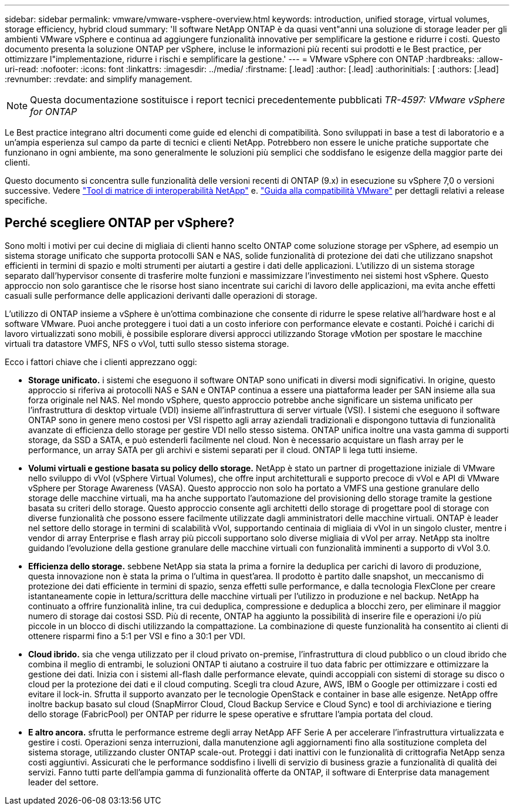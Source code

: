 ---
sidebar: sidebar 
permalink: vmware/vmware-vsphere-overview.html 
keywords: introduction, unified storage, virtual volumes, storage efficiency, hybrid cloud 
summary: 'Il software NetApp ONTAP è da quasi vent"anni una soluzione di storage leader per gli ambienti VMware vSphere e continua ad aggiungere funzionalità innovative per semplificare la gestione e ridurre i costi. Questo documento presenta la soluzione ONTAP per vSphere, incluse le informazioni più recenti sui prodotti e le Best practice, per ottimizzare l"implementazione, ridurre i rischi e semplificare la gestione.' 
---
= VMware vSphere con ONTAP
:hardbreaks:
:allow-uri-read: 
:nofooter: 
:icons: font
:linkattrs: 
:imagesdir: ../media/
:firstname: [.lead]
:author: [.lead]
:authorinitials: [
:authors: [.lead]
:revnumber: 
:revdate: and simplify management.



NOTE: Questa documentazione sostituisce i report tecnici precedentemente pubblicati _TR-4597: VMware vSphere for ONTAP_

Le Best practice integrano altri documenti come guide ed elenchi di compatibilità. Sono sviluppati in base a test di laboratorio e a un'ampia esperienza sul campo da parte di tecnici e clienti NetApp. Potrebbero non essere le uniche pratiche supportate che funzionano in ogni ambiente, ma sono generalmente le soluzioni più semplici che soddisfano le esigenze della maggior parte dei clienti.

Questo documento si concentra sulle funzionalità delle versioni recenti di ONTAP (9.x) in esecuzione su vSphere 7,0 o versioni successive. Vedere https://imt.netapp.com/matrix/#search["Tool di matrice di interoperabilità NetApp"^] e. https://www.vmware.com/resources/compatibility/search.php?deviceCategory=san["Guida alla compatibilità VMware"^] per dettagli relativi a release specifiche.



== Perché scegliere ONTAP per vSphere?

Sono molti i motivi per cui decine di migliaia di clienti hanno scelto ONTAP come soluzione storage per vSphere, ad esempio un sistema storage unificato che supporta protocolli SAN e NAS, solide funzionalità di protezione dei dati che utilizzano snapshot efficienti in termini di spazio e molti strumenti per aiutarti a gestire i dati delle applicazioni. L'utilizzo di un sistema storage separato dall'hypervisor consente di trasferire molte funzioni e massimizzare l'investimento nei sistemi host vSphere. Questo approccio non solo garantisce che le risorse host siano incentrate sui carichi di lavoro delle applicazioni, ma evita anche effetti casuali sulle performance delle applicazioni derivanti dalle operazioni di storage.

L'utilizzo di ONTAP insieme a vSphere è un'ottima combinazione che consente di ridurre le spese relative all'hardware host e al software VMware. Puoi anche proteggere i tuoi dati a un costo inferiore con performance elevate e costanti. Poiché i carichi di lavoro virtualizzati sono mobili, è possibile esplorare diversi approcci utilizzando Storage vMotion per spostare le macchine virtuali tra datastore VMFS, NFS o vVol, tutti sullo stesso sistema storage.

Ecco i fattori chiave che i clienti apprezzano oggi:

* *Storage unificato.* i sistemi che eseguono il software ONTAP sono unificati in diversi modi significativi. In origine, questo approccio si riferiva ai protocolli NAS e SAN e ONTAP continua a essere una piattaforma leader per SAN insieme alla sua forza originale nel NAS. Nel mondo vSphere, questo approccio potrebbe anche significare un sistema unificato per l'infrastruttura di desktop virtuale (VDI) insieme all'infrastruttura di server virtuale (VSI). I sistemi che eseguono il software ONTAP sono in genere meno costosi per VSI rispetto agli array aziendali tradizionali e dispongono tuttavia di funzionalità avanzate di efficienza dello storage per gestire VDI nello stesso sistema. ONTAP unifica inoltre una vasta gamma di supporti storage, da SSD a SATA, e può estenderli facilmente nel cloud. Non è necessario acquistare un flash array per le performance, un array SATA per gli archivi e sistemi separati per il cloud. ONTAP li lega tutti insieme.
* *Volumi virtuali e gestione basata su policy dello storage.* NetApp è stato un partner di progettazione iniziale di VMware nello sviluppo di vVol (vSphere Virtual Volumes), che offre input architetturali e supporto precoce di vVol e API di VMware vSphere per Storage Awareness (VASA). Questo approccio non solo ha portato a VMFS una gestione granulare dello storage delle macchine virtuali, ma ha anche supportato l'automazione del provisioning dello storage tramite la gestione basata su criteri dello storage. Questo approccio consente agli architetti dello storage di progettare pool di storage con diverse funzionalità che possono essere facilmente utilizzate dagli amministratori delle macchine virtuali. ONTAP è leader nel settore dello storage in termini di scalabilità vVol, supportando centinaia di migliaia di vVol in un singolo cluster, mentre i vendor di array Enterprise e flash array più piccoli supportano solo diverse migliaia di vVol per array. NetApp sta inoltre guidando l'evoluzione della gestione granulare delle macchine virtuali con funzionalità imminenti a supporto di vVol 3.0.
* *Efficienza dello storage.* sebbene NetApp sia stata la prima a fornire la deduplica per carichi di lavoro di produzione, questa innovazione non è stata la prima o l'ultima in quest'area. Il prodotto è partito dalle snapshot, un meccanismo di protezione dei dati efficiente in termini di spazio, senza effetti sulle performance, e dalla tecnologia FlexClone per creare istantaneamente copie in lettura/scrittura delle macchine virtuali per l'utilizzo in produzione e nel backup. NetApp ha continuato a offrire funzionalità inline, tra cui deduplica, compressione e deduplica a blocchi zero, per eliminare il maggior numero di storage dai costosi SSD. Più di recente, ONTAP ha aggiunto la possibilità di inserire file e operazioni i/o più piccole in un blocco di dischi utilizzando la compattazione. La combinazione di queste funzionalità ha consentito ai clienti di ottenere risparmi fino a 5:1 per VSI e fino a 30:1 per VDI.
* *Cloud ibrido.* sia che venga utilizzato per il cloud privato on-premise, l'infrastruttura di cloud pubblico o un cloud ibrido che combina il meglio di entrambi, le soluzioni ONTAP ti aiutano a costruire il tuo data fabric per ottimizzare e ottimizzare la gestione dei dati. Inizia con i sistemi all-flash dalle performance elevate, quindi accoppiali con sistemi di storage su disco o cloud per la protezione dei dati e il cloud computing. Scegli tra cloud Azure, AWS, IBM o Google per ottimizzare i costi ed evitare il lock-in. Sfrutta il supporto avanzato per le tecnologie OpenStack e container in base alle esigenze. NetApp offre inoltre backup basato sul cloud (SnapMirror Cloud, Cloud Backup Service e Cloud Sync) e tool di archiviazione e tiering dello storage (FabricPool) per ONTAP per ridurre le spese operative e sfruttare l'ampia portata del cloud.
* *E altro ancora.* sfrutta le performance estreme degli array NetApp AFF Serie A per accelerare l'infrastruttura virtualizzata e gestire i costi. Operazioni senza interruzioni, dalla manutenzione agli aggiornamenti fino alla sostituzione completa del sistema storage, utilizzando cluster ONTAP scale-out. Proteggi i dati inattivi con le funzionalità di crittografia NetApp senza costi aggiuntivi. Assicurati che le performance soddisfino i livelli di servizio di business grazie a funzionalità di qualità dei servizi. Fanno tutti parte dell'ampia gamma di funzionalità offerte da ONTAP, il software di Enterprise data management leader del settore.


